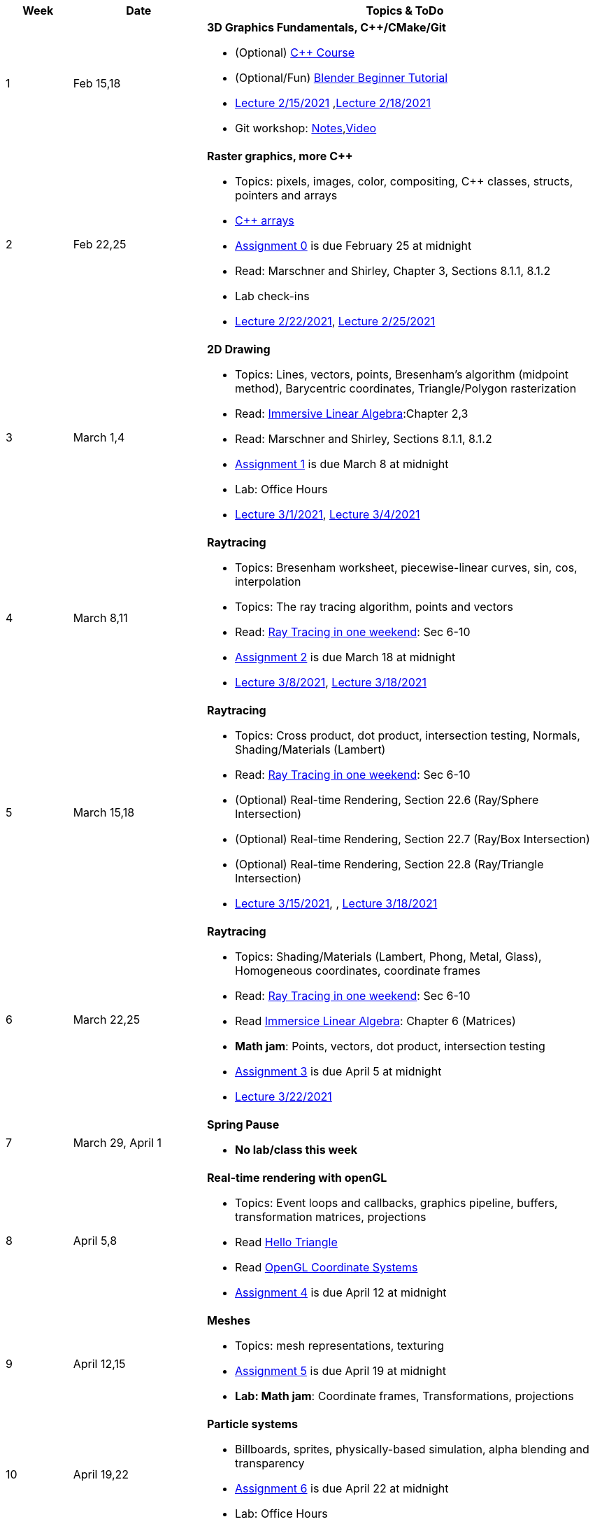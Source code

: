 

[cols="1,2,6a", options="header"]
|===
| Week 
| Date 
| Topics & ToDo

//-----------------------------
|1
|Feb 15,18
|*3D Graphics Fundamentals, C++/CMake/Git* anchor:intro[]

* (Optional) link:https://www.udemy.com/course/free-learn-c-tutorial-beginners/[C++ Course]
* (Optional/Fun) link:https://www.youtube.com/watch?v=TPrnSACiTJ4[Blender Beginner Tutorial]
* link:https://brynmawr.hosted.panopto.com/Panopto/Pages/Viewer.aspx?id=b543d9ed-7e3b-4e53-b6b1-acd1001a3845[Lecture 2/15/2021]
,link:https://brynmawr.hosted.panopto.com/Panopto/Pages/Viewer.aspx?id=261a66ce-42e8-49f6-b4e4-acd3017dd6f1[Lecture 2/18/2021]
* Git workshop: link:https://github.com/BrynMawr-CS312-2021/git-workshop[Notes],link:https://brynmawr.hosted.panopto.com/Panopto/Pages/Viewer.aspx?id=aa6a31bf-a4f1-419a-a2ed-acd30182820f[Video] 

//-----------------------------
|2
|Feb 22,25
|*Raster graphics, more C++* anchor:pixmap[]

* Topics: pixels, images, color, compositing, C++ classes, structs, pointers and arrays
* link:https://www.cplusplus.com/doc/tutorial/arrays/[C++ arrays] 
* link:asst00.html[Assignment 0] is due February 25 at midnight
* Read: Marschner and Shirley, Chapter 3, Sections 8.1.1, 8.1.2
* Lab check-ins
* link:https://brynmawr.hosted.panopto.com/Panopto/Pages/Viewer.aspx?id=3ba6d828-70a7-4367-aa12-acd80027d82e[Lecture 2/22/2021],
link:https://brynmawr.hosted.panopto.com/Panopto/Pages/Viewer.aspx?id=6d2fc2e9-c177-47ed-9702-acdb00ebc3ca[Lecture 2/25/2021]

//-----------------------------
|3
|March 1,4
|*2D Drawing*  anchor:draw2d[]

* Topics: Lines, vectors, points, Bresenham's algorithm (midpoint method), Barycentric coordinates, Triangle/Polygon rasterization
* Read: link:http://immersivemath.com/ila/index.html[Immersive Linear Algebra]:Chapter 2,3
* Read: Marschner and Shirley, Sections 8.1.1, 8.1.2
* link:asst01.html[Assignment 1] is due March 8 at midnight
* Lab: Office Hours
* link:https://brynmawr.hosted.panopto.com/Panopto/Pages/Viewer.aspx?id=a4a82bfc-aed4-440e-addf-acdf00091b05[Lecture 3/1/2021],
link:https://brynmawr.hosted.panopto.com/Panopto/Pages/Viewer.aspx?id=77bf6fd1-2cc9-4040-8dac-ace101837e15[Lecture 3/4/2021]

//-----------------------------
|4
|March 8,11
|*Raytracing* anchor:raytrace[]

* Topics: Bresenham worksheet, piecewise-linear curves, sin, cos, interpolation
* Topics: The ray tracing algorithm, points and vectors 
* Read: link:https://raytracing.github.io/books/RayTracingInOneWeekend.html[Ray Tracing in one weekend]: Sec 6-10 
* link:asst02.html[Assignment 2] is due March 18 at midnight
* link:https://brynmawr.hosted.panopto.com/Panopto/Pages/Viewer.aspx?id=3fccddbe-da76-4013-a909-ace501799ad7[Lecture 3/8/2021],
link:https://brynmawr.hosted.panopto.com/Panopto/Pages/Viewer.aspx?id=35e9145c-cdc2-437f-ab4d-acec00fbc721[Lecture 3/18/2021]

//-----------------------------
|5
|March 15,18
|*Raytracing* anchor:raytrace2[]

* Topics: Cross product, dot product, intersection testing, Normals, Shading/Materials (Lambert)
* Read: link:https://raytracing.github.io/books/RayTracingInOneWeekend.html[Ray Tracing in one weekend]: Sec 6-10 
* (Optional) Real-time Rendering, Section 22.6 (Ray/Sphere Intersection)
* (Optional) Real-time Rendering, Section 22.7 (Ray/Box Intersection)
* (Optional) Real-time Rendering, Section 22.8 (Ray/Triangle Intersection)
* link:https://brynmawr.hosted.panopto.com/Panopto/Pages/Viewer.aspx?id=a235b476-3a5e-4fe1-a29a-aced000fcf6f[Lecture 3/15/2021],
, link:https://brynmawr.hosted.panopto.com/Panopto/Pages/Viewer.aspx?id=de6f9b6a-2dcc-4d2f-b687-acf1013b4197[Lecture 3/18/2021]

//-----------------------------
|6
|March 22,25
|*Raytracing* anchor:raytrace3[]

* Topics: Shading/Materials (Lambert, Phong, Metal, Glass), Homogeneous coordinates, coordinate frames
* Read: link:https://raytracing.github.io/books/RayTracingInOneWeekend.html[Ray Tracing in one weekend]: Sec 6-10 
* Read link:http://immersivemath.com/ila/ch06_matrices/ch06.html[Immersice Linear Algebra]: Chapter 6 (Matrices)
* *Math jam*: Points, vectors, dot product, intersection testing
* link:asst03.html[Assignment 3] is due April 5 at midnight
* link:https://brynmawr.hosted.panopto.com/Panopto/Pages/Viewer.aspx?id=def03d8c-0612-4295-9225-acf30160c8ef[Lecture 3/22/2021]

//-----------------------------
|7
|March 29, April 1
|*Spring Pause*

* *No lab/class this week*

//-----------------------------
|8
|April 5,8
|*Real-time rendering with openGL* anchor:opengl[]

* Topics: Event loops and callbacks, graphics pipeline, buffers, transformation matrices, projections
* Read link:https://antongerdelan.net/opengl/hellotriangle.html[Hello Triangle]
* Read link:https://learnopengl.com/Getting-started/Coordinate-Systems[OpenGL Coordinate Systems] 
* link:asst04.html[Assignment 4] is due April 12 at midnight

//-----------------------------
|9
|April 12,15
|*Meshes* anchor:meshes[]

* Topics: mesh representations, texturing
* link:asst05.html[Assignment 5] is due April 19 at midnight
* *Lab: Math jam*: Coordinate frames, Transformations, projections

//-----------------------------
|10
|April 19,22
|*Particle systems* anchor:particlesystem[]

* Billboards, sprites, physically-based simulation, alpha blending and transparency
* link:asst06.html[Assignment 6] is due April 22 at midnight
* Lab: Office Hours

//-----------------------------
|11
|April 26,29
|*Ray marching* anchor:raymarch[]

* Volumetric rendering, constructive solid geometry, shadertoy
* Lab: Office Hours
* *Project proposals due*

//-----------------------------
|12
|May 3,6
|*Advanced Shaders*

* Potential topics: noise, non-photorealistic rendering, glow, BRDFs, HDR
* Potential topics: noise, non-photorealistic rendering, glow, BRDFs
* Lab: Project introductions

//-----------------------------
|13
|May 10,13
|*Advanced topics*

* Lab: Project status report

|===
